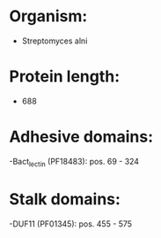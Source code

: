 * Organism:
- Streptomyces alni
* Protein length:
- 688
* Adhesive domains:
-Bact_lectin (PF18483): pos. 69 - 324
* Stalk domains:
-DUF11 (PF01345): pos. 455 - 575

